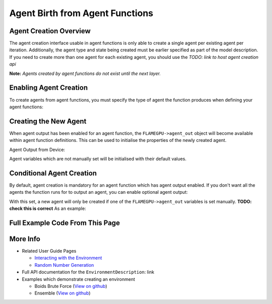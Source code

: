 Agent Birth from Agent Functions
================================

Agent Creation Overview
-----------------------
The agent creation interface usable in agent functions is only able to create a single agent per existing agent per iteration. 
Additionally, the agent type and state being created must be earlier specified as part of the model description. If you need
to create more than one agent for each existing agent, you should use the *TODO: link to host agent creation api*

**Note:** *Agents created by agent functions do not exist until the next layer.*

Enabling Agent Creation
-----------------------

To create agents from agent functions, you must specify the type of agent the function produces when defining your agent functions:

.. tabs::
  
  .. code-tab:: python
  
    # The agent type 'example_agent' is set as the agent output type
    agent_fn1_description.setAgentOutput(example_agent)

  .. code-tab:: cpp

    // The agent type 'example_agent' is set as the agent output type
    agent_fn1_description.setAgentOutput(example_agent);

Creating the New Agent
----------------------

When agent output has been enabled for an agent function, the ``FLAMEGPU->agent_out`` object will become available within agent
function definitions. This can be used to initialise the properties of the newly created agent.

Agent Output from Device:

.. tabs::

  .. code-tab:: cpp
  
      FLAMEGPU_AGENT_FUNCTION(ExampleAgentOutputFn, MsgNone, MsgNone) {
          // The output agent's 'x' variable is set
          FLAMEGPU->agent_out.setVariable<float>("x", 12.0f);
  
          // Other agent function code
          ...
      }

Agent variables which are not manually set will be initialised with their default values.

Conditional Agent Creation
--------------------------

By default, agent creation is mandatory for an agent function which has agent output enabled. If you don't want all the agents the 
function runs for to output an agent, you can enable optional agent output:

.. tabs::
  
  .. code-tab:: python

    # Enable optional agent output
    agent_fn1_description.setAgentOutputOptional(true)

  .. code-tab:: cpp

    // Enable optional agent output
    agent_fn1_description.setAgentOutputOptional(true);

With this set, a new agent will only be created if one of the ``FLAMEGPU->agent_out`` variables is set manually. **TODO: check this is correct**
As an example:

.. tabs::
  .. code-tab:: cpp
  
    FLAMEGPU_AGENT_FUNCTION(OptionalOutput, MsgNone, MsgNone) {
        // Fetch this agent's id
        unsigned int id = FLAMEGPU->getVariable<unsigned int>("id") + 1;
  
        // If its id is even, output a new agent, otherwise do nothing
        if (id % 2 == 0) {
            // Output a new agent with its 'x' variable set to 500.0f
            FLAMEGPU->agent_out.setVariable<float>("x", 500.0f);
        }
  
        // Other agent function code
        ...
    }

Full Example Code From This Page
--------------------------------



.. tabs::

  .. code-tab:: python
    
    # The agent type 'example_agent' is set as the agent output type
    agent_fn1_description.setAgentOutput(example_agent)

    # Enable optional agent output
    agent_fn1_description.setAgentOutputOptional(true)

  .. code-tab:: cpp

    // The agent type 'example_agent' is set as the agent output type
    agent_fn1_description.setAgentOutput(example_agent);

    // Enable optional agent output
    agent_fn1_description.setAgentOutputOptional(true);


.. tabs::

  .. code-tab:: cpp
  
      FLAMEGPU_AGENT_FUNCTION(ExampleAgentOutputFn, MsgNone, MsgNone) {
          // The output agent's 'x' variable is set
          FLAMEGPU->agent_out.setVariable<float>("x", 12.0f);
  
          // Other agent function code
          ...
      }

      FLAMEGPU_AGENT_FUNCTION(OptionalOutput, MsgNone, MsgNone) {
        // Fetch this agent's id
        unsigned int id = FLAMEGPU->getVariable<unsigned int>("id") + 1;
  
        // If its id is even, output a new agent, otherwise do nothing
        if (id % 2 == 0) {
            // Output a new agent with its 'x' variable set to 500.0f
            FLAMEGPU->agent_out.setVariable<float>("x", 500.0f);
        }
  
        // Other agent function code
        ...
      }


More Info 
---------
* Related User Guide Pages

  * `Interacting with the Environment <../3-behaviour-definition/3-interacting-with-environment.html>`_
  * `Random Number Generation <../8-advanced-sim-management/2-rng-seeds.html>`_

* Full API documentation for the ``EnvironmentDescription``: link
* Examples which demonstrate creating an environment

  * Boids Brute Force (`View on github <https://github.com/FLAMEGPU/FLAMEGPU2/blob/master/examples/boids_bruteforce/src/main.cu>`_)
  * Ensemble (`View on github <https://github.com/FLAMEGPU/FLAMEGPU2/blob/master/examples/ensemble/src/main.cu>`_)